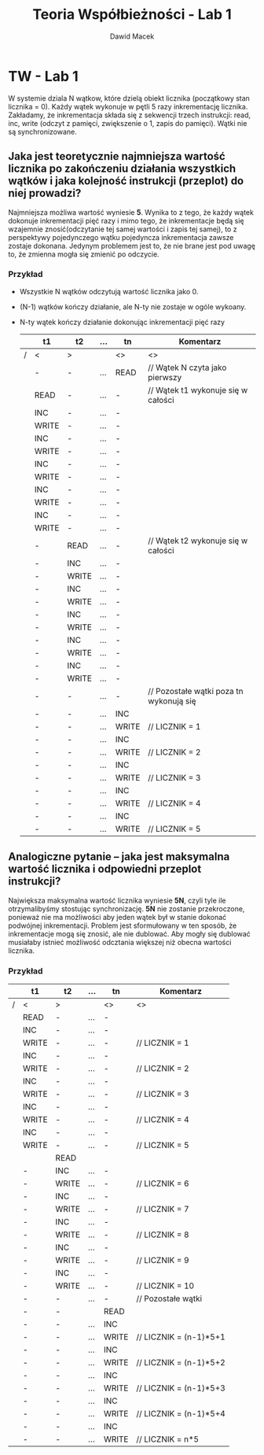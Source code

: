 #+TITLE: Teoria Współbieżności - Lab 1
#+AUTHOR: Dawid Macek
#+OPTIONS: toc:nil
#+OPTIONS: num:nil
#+OPTIONS: html-postamble:nil

* TW - Lab 1

W systemie dziala N wątkow, które dzielą obiekt licznika (początkowy stan licznika = 0).
Każdy wątek wykonuje w pętli 5 razy inkrementację licznika.
Zakładamy, że inkrementacja składa się z sekwencji trzech instrukcji: read, inc, write (odczyt z pamięci, zwiększenie o 1, zapis do pamięci). 
Wątki nie są synchronizowane.

** Jaka jest teoretycznie najmniejsza wartość licznika po zakończeniu działania wszystkich wątków i jaka kolejność instrukcji (przeplot) do niej prowadzi?
   Najmniejsza możliwa wartość wyniesie *5*. 
   Wynika to z tego, że każdy wątek dokonuje inkrementacji pięć razy i mimo tego, że inkrementacje będą się wzajemnie znosić(odczytanie tej samej wartości i zapis tej samej),
   to z perspektywy pojedynczego wątku pojedyncza inkrementacja zawsze zostaje dokonana. Jedynym problemem jest to, że nie brane jest pod uwagę to, że zmienna mogła się zmienić po odczycie.

*** Przykład 
    - Wszystkie N wątków odczytują wartość licznika jako 0.
    - (N-1) wątków kończy działanie, ale N-ty nie zostaje w ogóle wykoany.
    - N-ty wątek kończy działanie dokonując inkrementacji pięć razy

      |   | t1    | t2    | ... | tn    | Komentarz                               |
      |---+-------+-------+-----+-------+-----------------------------------------|
      | / | <     | >     |     | <>    | <>                                      |
      |   | -     | -     | ... | READ  | // Wątek N czyta jako pierwszy          |
      |---+-------+-------+-----+-------+-----------------------------------------|
      |   | READ  | -     | ... | -     | // Wątek t1 wykonuje się w całości      |
      |   | INC   | -     | ... | -     |                                         |
      |   | WRITE | -     | ... | -     |                                         |
      |   | INC   | -     | ... | -     |                                         |
      |   | WRITE | -     | ... | -     |                                         |
      |   | INC   | -     | ... | -     |                                         |
      |   | WRITE | -     | ... | -     |                                         |
      |   | INC   | -     | ... | -     |                                         |
      |   | WRITE | -     | ... | -     |                                         |
      |   | INC   | -     | ... | -     |                                         |
      |   | WRITE | -     | ... | -     |                                         |
      |---+-------+-------+-----+-------+-----------------------------------------|
      |   | -     | READ  | ... | -     | // Wątek t2 wykonuje się w całości      |
      |   | -     | INC   | ... | -     |                                         |
      |   | -     | WRITE | ... | -     |                                         |
      |   | -     | INC   | ... | -     |                                         |
      |   | -     | WRITE | ... | -     |                                         |
      |   | -     | INC   | ... | -     |                                         |
      |   | -     | WRITE | ... | -     |                                         |
      |   | -     | INC   | ... | -     |                                         |
      |   | -     | WRITE | ... | -     |                                         |
      |   | -     | INC   | ... | -     |                                         |
      |   | -     | WRITE | ... | -     |                                         |
      |---+-------+-------+-----+-------+-----------------------------------------|
      |   | -     | -     | ... | -     | // Pozostałe wątki poza tn wykonują się |
      |---+-------+-------+-----+-------+-----------------------------------------|
      |   | -     | -     | ... | INC   |                                         |
      |   | -     | -     | ... | WRITE | // LICZNIK = 1                          |
      |   | -     | -     | ... | INC   |                                         |
      |   | -     | -     | ... | WRITE | // LICZNIK = 2                          |
      |   | -     | -     | ... | INC   |                                         |
      |   | -     | -     | ... | WRITE | // LICZNIK = 3                          |
      |   | -     | -     | ... | INC   |                                         |
      |   | -     | -     | ... | WRITE | // LICZNIK = 4                          |
      |   | -     | -     | ... | INC   |                                         |
      |   | -     | -     | ... | WRITE | // LICZNIK = 5                          |


      
** Analogiczne pytanie -- jaka jest maksymalna wartość licznika i odpowiedni przeplot instrukcji?
   Największa maksymalna wartość licznika wyniesie *5N*, czyli tyle ile otrzymalibyśmy stostując synchronizację.
   *5N* nie zostanie przekroczone, ponieważ nie ma możliwości aby jeden wątek był w stanie dokonać podwójnej inkrementacji.
   Problem jest sformułowany w ten sposób, że inkrementacje mogą się znosić, ale nie dublować. 
   Aby mogły się dublować musiałaby istnieć możliwość odcztania większej niż obecna wartości licznika.

*** Przykład

      |   | t1    | t2    | ... | tn    | Komentarz              |
      |---+-------+-------+-----+-------+------------------------|
      | / | <     | >     |     | <>    | <>                     |
      |   | READ  | -     | ... | -     |                        |
      |   | INC   | -     | ... | -     |                        |
      |   | WRITE | -     | ... | -     | // LICZNIK = 1         |
      |   | INC   | -     | ... | -     |                        |
      |   | WRITE | -     | ... | -     | // LICZNIK = 2         |
      |   | INC   | -     | ... | -     |                        |
      |   | WRITE | -     | ... | -     | // LICZNIK = 3         |
      |   | INC   | -     | ... | -     |                        |
      |   | WRITE | -     | ... | -     | // LICZNIK = 4         |
      |   | INC   | -     | ... | -     |                        |
      |   | WRITE | -     | ... | -     | // LICZNIK = 5         |
      |---+-------+-------+-----+-------+------------------------|
      |   |       | READ  |     |       |                        |
      |   | -     | INC   | ... | -     |                        |
      |   | -     | WRITE | ... | -     | // LICZNIK = 6         |
      |   | -     | INC   | ... | -     |                        |
      |   | -     | WRITE | ... | -     | // LICZNIK = 7         |
      |   | -     | INC   | ... | -     |                        |
      |   | -     | WRITE | ... | -     | // LICZNIK = 8         |
      |   | -     | INC   | ... | -     |                        |
      |   | -     | WRITE | ... | -     | // LICZNIK = 9         |
      |   | -     | INC   | ... | -     |                        |
      |   | -     | WRITE | ... | -     | // LICZNIK = 10        |
      |---+-------+-------+-----+-------+------------------------|
      |   | -     | -     | ... | -     | // Pozostałe wątki     |
      |---+-------+-------+-----+-------+------------------------|
      |   | -     | -     |     | READ  |                        |
      |   | -     | -     | ... | INC   |                        |
      |   | -     | -     | ... | WRITE | // LICZNIK = (n-1)*5+1 |
      |   | -     | -     | ... | INC   |                        |
      |   | -     | -     | ... | WRITE | // LICZNIK = (n-1)*5+2 |
      |   | -     | -     | ... | INC   |                        |
      |   | -     | -     | ... | WRITE | // LICZNIK = (n-1)*5+3 |
      |   | -     | -     | ... | INC   |                        |
      |   | -     | -     | ... | WRITE | // LICZNIK = (n-1)*5+4 |
      |   | -     | -     | ... | INC   |                        |
      |   | -     | -     | ... | WRITE | // LICZNIK = n*5       |
